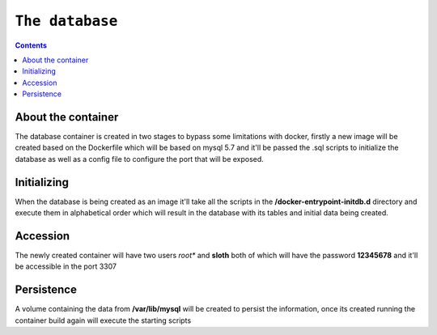 ================
``The database``
================

.. contents::

About the container
--------------------

The database container is created in two stages to bypass some limitations with docker, firstly a new image will be created based on the Dockerfile which will be based on mysql 5.7 and it'll be passed the .sql scripts to initialize the database as well as a config file to configure the port that will be exposed.

Initializing
-------------
When the database is being created as an image it'll take all the scripts in the **/docker-entrypoint-initdb.d** directory and execute them in alphabetical order which will result in the database with its tables and initial data being created.

Accession
----------
The newly created container will have two users *root** and **sloth** both of which will have the password **12345678** and it'll be accessible in the port 3307

Persistence
-----------
A volume containing the data from **/var/lib/mysql** will be created to persist the information, once its created running the container build again will execute the starting scripts
